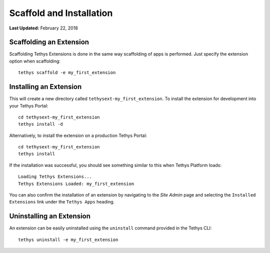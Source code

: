 *************************
Scaffold and Installation
*************************

**Last Updated:** February 22, 2018

Scaffolding an Extension
------------------------

Scaffolding Tethys Extensions is done in the same way scaffolding of apps is performed. Just specify the extension option when scaffolding:

::

    tethys scaffold -e my_first_extension

Installing an Extension
-----------------------

This will create a new directory called ``tethysext-my_first_extension``. To install the extension for development into your Tethys Portal:

::

    cd tethysext-my_first_extension
    tethys install -d

Alternatively, to install the extension on a production Tethys Portal:

::

    cd tethysext-my_first_extension
    tethys install

If the installation was successful, you should see something similar to this when Tethys Platform loads:

::

    Loading Tethys Extensions...
    Tethys Extensions Loaded: my_first_extension

You can also confirm the installation of an extension by navigating to the *Site Admin* page and selecting the ``Installed Extensions`` link under the ``Tethys Apps`` heading.

Uninstalling an Extension
-------------------------

An extension can be easily uninstalled using the ``uninstall`` command provided in the Tethys CLI:

::

    tethys uninstall -e my_first_extension

